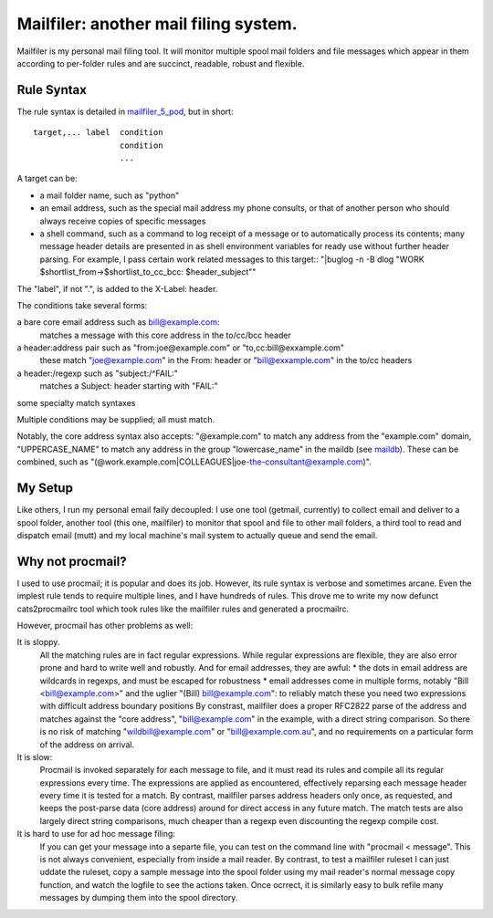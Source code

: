 Mailfiler: another mail filing system.
======================================

Mailfiler is my personal mail filing tool. It will monitor multiple spool mail folders and file messages which appear in them according to per-folder rules and are succinct, readable, robust and flexible.

Rule Syntax
-----------

The rule syntax is detailed in mailfiler_5_pod_, but in short::

  target,... label  condition
                    condition
                    ...

A target can be:

* a mail folder name, such as "python"

* an email address, such as the special mail address my phone consults, or that of another person who should always receive copies of specific messages

* a shell command, such as a command to log receipt of a message or to automatically process its contents; many message header details are presented in as shell environment variables for ready use without further header parsing. For example, I pass certain work related messages to this target::
  "|buglog -n -B dlog \"WORK $shortlist_from->$shortlist_to_cc_bcc: $header_subject\""

The "label", if not ".", is added to the X-Label: header.

The conditions take several forms:

a bare core email address such as bill@example.com:
  matches a message with this core address in the to/cc/bcc header

a header:address pair such as "from:joe@example.com" or "to,cc:bill@exxample.com"
  these match "joe@example.com" in the From: header or "bill@exxample.com" in the to/cc headers

a header:/regexp such as "subject:/^FAIL:"
  matches a Subject: header starting with "FAIL:"

some specialty match syntaxes

Multiple conditions may be supplied; all must match.

Notably, the core address syntax also accepts: "@example.com" to match any address from the "example.com" domain, "UPPERCASE_NAME" to match any address in the group "lowercase_name" in the maildb (see maildb_). These can be combined, such as "(@work.example.com|COLLEAGUES|joe-the-consultant@example.com)".

My Setup
--------

Like others, I run my personal email faily decoupled: I use one tool (getmail, currently) to collect email and deliver to a spool folder, another tool (this one, mailfiler) to monitor that spool and file to other mail folders, a third tool to read and dispatch email (mutt) and my local machine's mail system to actually queue and send the email.

Why not procmail?
-----------------

I used to use procmail; it is popular and does its job.
However, its rule syntax is verbose and sometimes arcane.
Even the implest rule tends to require multiple lines, and I have hundreds of rules.
This drove me to write my now defunct cats2procmailrc tool which took rules like the mailfiler rules and generated a procmailrc.

However, procmail has other problems as well:

It is sloppy.
  All the matching rules are in fact regular expressions.
  While regular expressions are flexible, they are also error prone and hard to write well and robustly.
  And for email addresses, they are awful:
  * the dots in email address are wildcards in regexps, and must be escaped for robustness
  * email addresses come in multiple forms, notably "Bill <bill@example.com>" and the uglier "(Bill) bill@example.com": to reliably match these you need two expressions with difficult address boundary positions
  By constrast, mailfiler does a proper RFC2822 parse of the address and matches against the "core address", "bill@example.com" in the example, with a direct string comparison. So there is no risk of matching "wildbill@example.com" or "bill@example.com.au", and no requirements on a particular form of the address on arrival.

It is slow:
  Procmail is invoked separately for each message to file, and it must read its rules and compile all its regular expressions every time.
  The expressions are applied as encountered, effectively reparsing each message header every time it is tested for a match.
  By contrast, mailfiler parses address headers only once, as requested, and keeps the post-parse data (core address) around for direct access in any future match. The match tests are also largely direct string comparisons, much cheaper than a regexp even discounting the regexp compile cost.

It is hard to use for ad hoc message filing:
  If you can get your message into a separte file, you can test on the command line with "procmail < message". This is not always convenient, especially from inside a mail reader.
  By contrast, to test a mailfiler ruleset I can just uddate the ruleset, copy a sample message into the spool folder using my mail reader's normal message copy function, and watch the logfile to see the actions taken. Once ocrrect, it is similarly easy to bulk refile many messages by dumping them into the spool directory.

.. _mailfiler_5_pod: https://bitbucket.org/cameron_simpson/css/src/tip/man/mailfiler.5.pod
.. _maildb: https://pypi.python.org/pypi/cs.app.maildb
